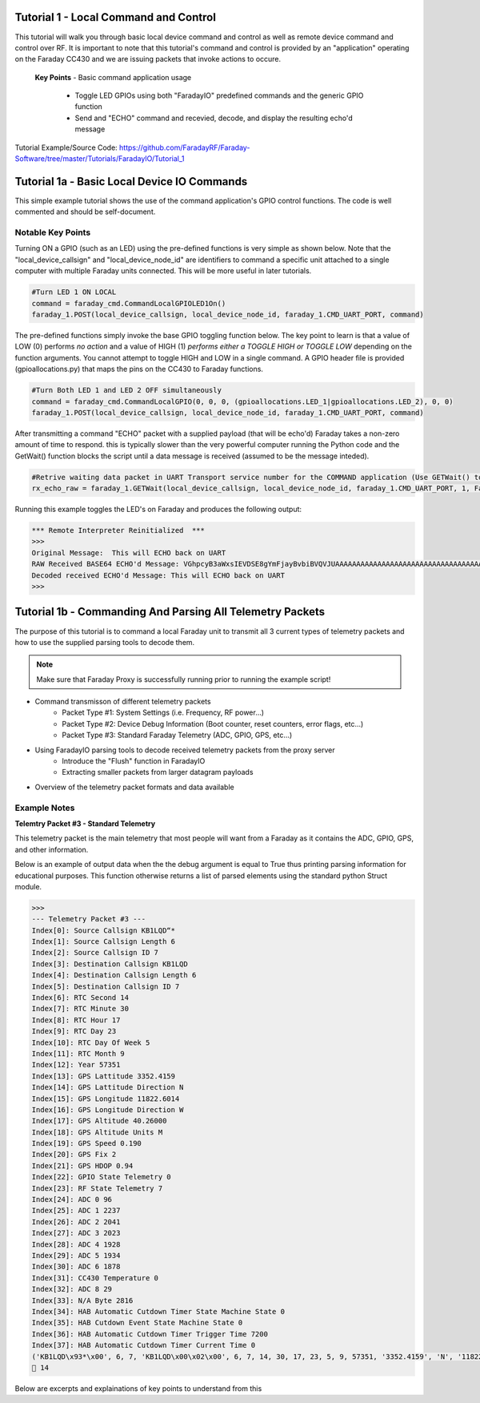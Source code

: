 Tutorial 1 - Local Command and Control
======================================

This tutorial will walk you through basic local device command and control as well as remote device command and control over RF. It is important to note that this tutorial's command and control is provided by an "application" operating on the Faraday CC430 and we are issuing packets that invoke actions to occure.

 **Key Points**
 - Basic command application usage
  - Toggle LED GPIOs using both "FaradayIO" predefined commands and the generic GPIO function
  - Send and "ECHO" command and recevied, decode, and display the resulting echo'd message
  

Tutorial Example/Source Code: https://github.com/FaradayRF/Faraday-Software/tree/master/Tutorials/FaradayIO/Tutorial_1
  
Tutorial 1a - Basic Local Device IO Commands
============================================

This simple example tutorial shows the use of the command application's GPIO control functions. The code is well commented and should be self-document.


Notable Key Points
--------------------

Turning ON a GPIO (such as an LED) using the pre-defined functions is very simple as shown below. Note that the "local_device_callsign" and "local_device_node_id" are identifiers to command a specific unit attached to a single computer with multiple Faraday units connected. This will be more useful in later tutorials.

.. code-block:: python

	#Turn LED 1 ON LOCAL
	command = faraday_cmd.CommandLocalGPIOLED1On()
	faraday_1.POST(local_device_callsign, local_device_node_id, faraday_1.CMD_UART_PORT, command)

The pre-defined functions simply invoke the base GPIO toggling function below. The key point to learn is that a value of LOW (0) performs *no action* and a value of HIGH (1) *performs either a TOGGLE HIGH or TOGGLE LOW* depending on the function arguments. You cannot attempt to toggle HIGH and LOW in a single command. A GPIO header file is provided (gpioallocations.py) that maps the pins on  the CC430 to Faraday functions.	

.. code-block:: python

	#Turn Both LED 1 and LED 2 OFF simultaneously
	command = faraday_cmd.CommandLocalGPIO(0, 0, 0, (gpioallocations.LED_1|gpioallocations.LED_2), 0, 0)
	faraday_1.POST(local_device_callsign, local_device_node_id, faraday_1.CMD_UART_PORT, command)


After transmitting a command "ECHO" packet with a supplied payload (that will be echo'd) Faraday takes a non-zero amount of time to respond. this is typically slower than the very powerful computer running the Python code and the GetWait() function blocks the script until a data message is received (assumed to be the message inteded).

.. code-block:: python

	#Retrive waiting data packet in UART Transport service number for the COMMAND application (Use GETWait() to block until ready or return False).
	rx_echo_raw = faraday_1.GETWait(local_device_callsign, local_device_node_id, faraday_1.CMD_UART_PORT, 1, False) #Wait for up to 1 second


Running this example toggles the LED's on Faraday and produces the following output:

.. code-block:: python

	*** Remote Interpreter Reinitialized  ***
	>>> 
	Original Message:  This will ECHO back on UART
	RAW Received BASE64 ECHO'd Message: VGhpcyB3aWxsIEVDSE8gYmFjayBvbiBVQVJUAAAAAAAAAAAAAAAAAAAAAAAAAAAAAAAAAAAAAAAAAAAAAAD/////////////////////////////////////////////////////////////////////////////////
	Decoded received ECHO'd Message: This will ECHO back on UART
	>>> 

Tutorial 1b - Commanding And Parsing All Telemetry Packets
==========================================================

The purpose of this tutorial is to command a local Faraday unit to transmit all 3 current types of telemetry packets and how to use the supplied parsing tools to decode them. 

.. note:: Make sure that Faraday Proxy is successfully running prior to running the example script!

- Command transmisson of different telemetry packets
	- Packet Type #1: System Settings (i.e. Frequency, RF power...)
	- Packet Type #2: Device Debug Information (Boot counter, reset counters, error flags, etc...)
	- Packet Type #3: Standard Faraday Telemetry (ADC, GPIO, GPS, etc...)
- Using FaradayIO parsing tools to decode received telemetry packets from the proxy server
	- Introduce the "Flush" function in FaradayIO
	- Extracting smaller packets from larger datagram payloads
- Overview of the telemetry packet formats and data available

Example Notes
-------------

**Telemtry Packet #3 - Standard Telemetry**

This telemetry packet is the main telemetry that most people will want from a Faraday as it contains the ADC, GPIO, GPS, and other information.

Below is an example of output data when the the debug argument is equal to True thus printing parsing information for educational purposes. This function otherwise returns a list of parsed elements using the standard python Struct module.

.. code-block:: python

	>>> 
	--- Telemetry Packet #3 ---
	Index[0]: Source Callsign KB1LQD“*
	Index[1]: Source Callsign Length 6
	Index[2]: Source Callsign ID 7
	Index[3]: Destination Callsign KB1LQD
	Index[4]: Destination Callsign Length 6
	Index[5]: Destination Callsign ID 7
	Index[6]: RTC Second 14
	Index[7]: RTC Minute 30
	Index[8]: RTC Hour 17
	Index[9]: RTC Day 23
	Index[10]: RTC Day Of Week 5
	Index[11]: RTC Month 9
	Index[12]: Year 57351
	Index[13]: GPS Lattitude 3352.4159
	Index[14]: GPS Lattitude Direction N
	Index[15]: GPS Longitude 11822.6014
	Index[16]: GPS Longitude Direction W
	Index[17]: GPS Altitude 40.26000
	Index[18]: GPS Altitude Units M
	Index[19]: GPS Speed 0.190
	Index[20]: GPS Fix 2
	Index[21]: GPS HDOP 0.94
	Index[22]: GPIO State Telemetry 0
	Index[23]: RF State Telemetry 7
	Index[24]: ADC 0 96
	Index[25]: ADC 1 2237
	Index[26]: ADC 2 2041
	Index[27]: ADC 3 2023
	Index[28]: ADC 4 1928
	Index[29]: ADC 5 1934
	Index[30]: ADC 6 1878
	Index[31]: CC430 Temperature 0
	Index[32]: ADC 8 29
	Index[33]: N/A Byte 2816
	Index[34]: HAB Automatic Cutdown Timer State Machine State 0
	Index[35]: HAB Cutdown Event State Machine State 0
	Index[36]: HAB Automatic Cutdown Timer Trigger Time 7200
	Index[37]: HAB Automatic Cutdown Timer Current Time 0
	('KB1LQD\x93*\x00', 6, 7, 'KB1LQD\x00\x02\x00', 6, 7, 14, 30, 17, 23, 5, 9, 57351, '3352.4159', 'N', '11822.6014', 'W', '40.26000', 'M', '0.190', '2', '0.94', 0, 7, 96, 2237, 2041, 2023, 1928, 1934, 1878, 0, 29, 2816, 0, 0, 7200, 0)
	 14



Below are excerpts and explainations of key points to understand from this 


